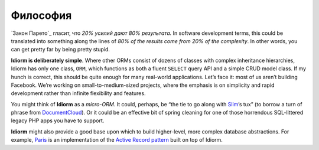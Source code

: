 Философия
==========

`Закон Парето`_ гласит, что *20% усилий дают 80% результата.* In software development terms, this could be
translated into something along the lines of *80% of the results come
from 20% of the complexity*. In other words, you can get pretty far by
being pretty stupid.

**Idiorm is deliberately simple**. Where other ORMs consist of dozens of
classes with complex inheritance hierarchies, Idiorm has only one class,
``ORM``, which functions as both a fluent ``SELECT`` query API and a
simple CRUD model class. If my hunch is correct, this should be quite
enough for many real-world applications. Let’s face it: most of us
aren’t building Facebook. We’re working on small-to-medium-sized
projects, where the emphasis is on simplicity and rapid development
rather than infinite flexibility and features.

You might think of **Idiorm** as a *micro-ORM*. It could, perhaps, be
“the tie to go along with `Slim`_\ ’s tux” (to borrow a turn of phrase
from `DocumentCloud`_). Or it could be an effective bit of spring
cleaning for one of those horrendous SQL-littered legacy PHP apps you
have to support.

**Idiorm** might also provide a good base upon which to build
higher-level, more complex database abstractions. For example, `Paris`_
is an implementation of the `Active Record pattern`_ built on top of
Idiorm.

.. _Pareto Principle: http://en.wikipedia.org/wiki/Pareto_principle
.. _Slim: http://github.com/codeguy/slim/
.. _DocumentCloud: http://github.com/documentcloud/underscore
.. _Paris: http://github.com/j4mie/paris
.. _Active Record pattern: http://martinfowler.com/eaaCatalog/activeRecord.html
